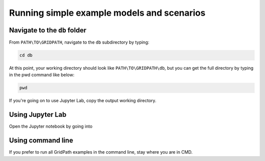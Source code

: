 ===========================================
Running simple example models and scenarios
===========================================

Navigate to the ``db`` folder
=============================

From ``PATH\TO\GRIDPATH``, navigate to the ``db`` subdirectory by typing:

.. code::

    cd db

At this point, your working directory should look like ``PATH\TO\GRIDPATH\db``, but you can get the full directory by typing in the pwd command like below:

.. code::

    pwd

If you're going on to use Jupyter Lab, copy the output working directory.

Using Jupyter Lab
=================

Open the Jupyter notebook by going into


Using command line
==================

If you prefer to run all GridPath examples in the command line, stay where you are in CMD.